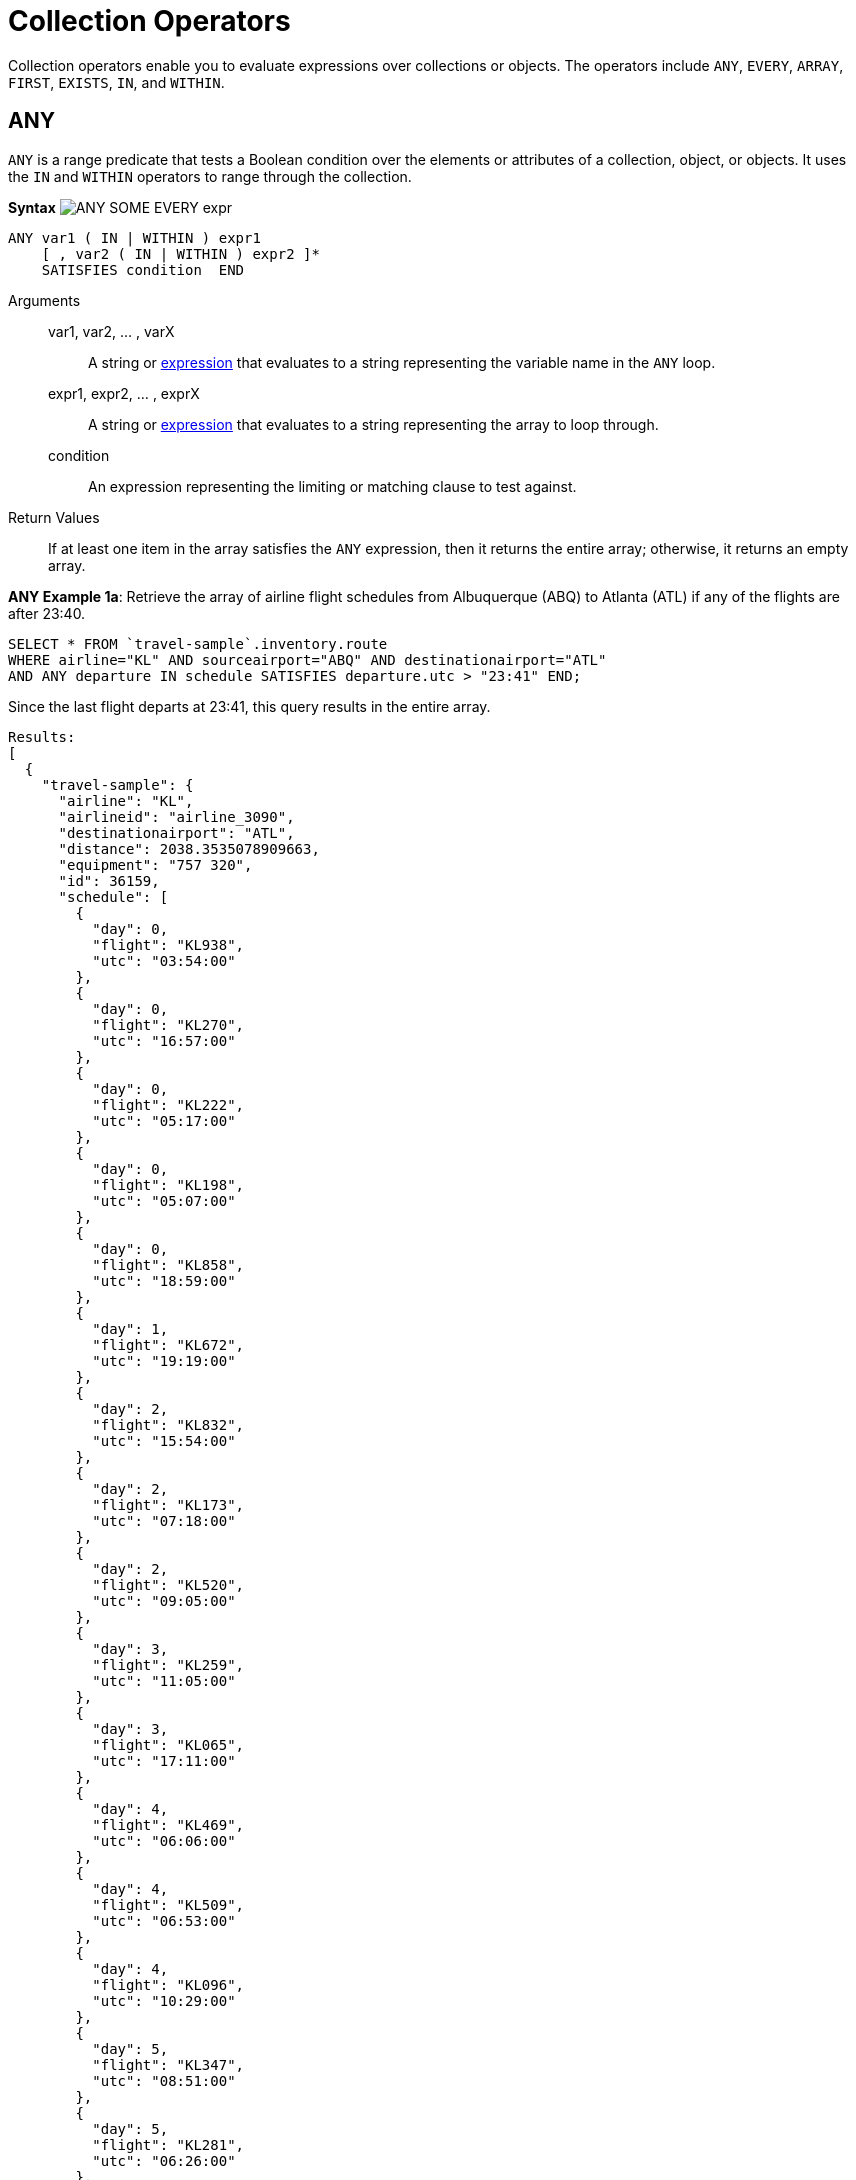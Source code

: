= Collection Operators
:page-topic-type: concept

Collection operators enable you to evaluate expressions over collections or objects.
The operators include `ANY`, `EVERY`, `ARRAY`, `FIRST`, `EXISTS`, `IN`, and `WITHIN`.

[#collection-op-any]
== ANY

`ANY` is a range predicate that tests a Boolean condition over the elements or attributes of a collection, object, or objects.
It uses the `IN` and `WITHIN` operators to range through the collection.

*Syntax* image:n1ql-language-reference/ANY_SOME_EVERY_expr.png[]

----
ANY var1 ( IN | WITHIN ) expr1
    [ , var2 ( IN | WITHIN ) expr2 ]*
    SATISFIES condition  END
----

Arguments::
var1, var2, … , varX;; A string or xref:n1ql-language-reference/index.adoc#N1QL_Expressions[expression] that evaluates to a string representing the variable name in the `ANY` loop.

expr1, expr2, … , exprX;; A string or xref:n1ql-language-reference/index.adoc#N1QL_Expressions[expression] that evaluates to a string representing the array to loop through.

condition;; An expression representing the limiting or matching clause to test against.

Return Values:: If at least one item in the array satisfies the `ANY` expression, then it returns the entire array; otherwise, it returns an empty array.

*ANY Example 1a*: Retrieve the array of airline flight schedules from Albuquerque (ABQ) to Atlanta (ATL) if any of the flights are after 23:40.

----
SELECT * FROM `travel-sample`.inventory.route
WHERE airline="KL" AND sourceairport="ABQ" AND destinationairport="ATL"
AND ANY departure IN schedule SATISFIES departure.utc > "23:41" END;
----

Since the last flight departs at 23:41, this query results in the entire array.

----
Results:
[
  {
    "travel-sample": {
      "airline": "KL",
      "airlineid": "airline_3090",
      "destinationairport": "ATL",
      "distance": 2038.3535078909663,
      "equipment": "757 320",
      "id": 36159,
      "schedule": [
        {
          "day": 0,
          "flight": "KL938",
          "utc": "03:54:00"
        },
        {
          "day": 0,
          "flight": "KL270",
          "utc": "16:57:00"
        },
        {
          "day": 0,
          "flight": "KL222",
          "utc": "05:17:00"
        },
        {
          "day": 0,
          "flight": "KL198",
          "utc": "05:07:00"
        },
        {
          "day": 0,
          "flight": "KL858",
          "utc": "18:59:00"
        },
        {
          "day": 1,
          "flight": "KL672",
          "utc": "19:19:00"
        },
        {
          "day": 2,
          "flight": "KL832",
          "utc": "15:54:00"
        },
        {
          "day": 2,
          "flight": "KL173",
          "utc": "07:18:00"
        },
        {
          "day": 2,
          "flight": "KL520",
          "utc": "09:05:00"
        },
        {
          "day": 3,
          "flight": "KL259",
          "utc": "11:05:00"
        },
        {
          "day": 3,
          "flight": "KL065",
          "utc": "17:11:00"
        },
        {
          "day": 4,
          "flight": "KL469",
          "utc": "06:06:00"
        },
        {
          "day": 4,
          "flight": "KL509",
          "utc": "06:53:00"
        },
        {
          "day": 4,
          "flight": "KL096",
          "utc": "10:29:00"
        },
        {
          "day": 5,
          "flight": "KL347",
          "utc": "08:51:00"
        },
        {
          "day": 5,
          "flight": "KL281",
          "utc": "06:26:00"
        },
        {
          "day": 5,
          "flight": "KL567",
          "utc": "03:54:00"
        },
        {
          "day": 5,
          "flight": "KL169",
          "utc": "23:41:00"
        },
        {
          "day": 6,
          "flight": "KL884",
          "utc": "00:36:00"
        },
        {
          "day": 6,
          "flight": "KL886",
          "utc": "14:13:00"
        },
        {
          "day": 6,
          "flight": "KL636",
          "utc": "17:40:00"
        }
      ],
      "sourceairport": "ABQ",
      "stops": 0,
      "type": "route"
    }
  }
]
----

*ANY Example 1b*: But if you change the `SATISFIES` clause to 1 minute after the last flight ("23:42"), then the resulting array is empty.

----
{
  "results": []
}
----

*ANY Example 1c*: If you want to list only the matching arrays of flights instead of all the flight arrays, then see the <<ArrayEx1a,`ARRAY` Example>>.

NOTE: The `SOME` and `ANY` operators perform the same function and can be used interchangeably.

== ARRAY

The `ARRAY` operator lets you map and filter the elements or attributes of a collection, object, or objects.
It evaluates to an array of the operand expression, that satisfies the `WHEN` clause, if provided.

*Syntax*

image::n1ql-language-reference/ARRAY_expr.png[,50%]

----
ARRAY var1 FOR var1 ( IN | WITHIN ) expr1
   [ ,  var2 ( IN | WITHIN ) expr2 ]*
   [ ( WHEN cond1 [ AND cond2 ] ) ] END
----

Arguments::
var1, var2, … , varX;; A string or xref:n1ql-language-reference/index.adoc#N1QL_Expressions[expression] that evaluates to a string representing the variable name in the `ARRAY` loop.

expr1, expr2, … , exprX;; A string or xref:n1ql-language-reference/index.adoc#N1QL_Expressions[expression] that evaluates to a string representing the array to loop through.

cond1, cond2, … , condX;; An expression representing the limiting or matching clause to test against.

Return Values:: The array or arrays that satisfy the `ARRAY` expression; otherwise, it returns an empty array.

*ARRAY Example 1a*: List only the arrays of Friday night flights from Albuquerque to Atlanta after 7pm.

----
SELECT ARRAY v FOR v IN schedule WHEN v.utc > "19:00" AND v.day = 5 END AS fri_evening_flights
FROM `travel-sample`.inventory.route
WHERE airline="KL" AND sourceairport="ABQ" AND destinationairport="ATL"
AND ANY v IN schedule SATISFIES v.utc > "19:00" END;
----

This results in:

----
[
  {
    "fri_evening_flights": [
      {
        "day": 5,
        "flight": "KL169",
        "utc": "23:41:00"
      }
    ]
  }
]
----

*ARRAY Example 1b*: The same results can be reached by writing *Example 1a* as follows:

----
SELECT ARRAY v FOR v IN schedule, w IN schedule WHEN v.utc > "19:00" AND w.day = 5 END AS fri_evening_flights
FROM `travel-sample`
WHERE type="route" AND airline="KL" AND sourceairport="ABQ" AND destinationairport="ATL"
AND ANY v IN schedule SATISFIES v.utc > "19:00" END;
----

[#collection-op-every]
== EVERY

`EVERY` is a range predicate that tests a Boolean condition over the elements or attributes of a collection, object, or objects.
It uses the IN and WITHIN operators to range through the collection.

*Syntax* image:n1ql-language-reference/ANY_SOME_EVERY_expr.png[]

----
EVERY var1 ( IN | WITHIN ) expr1
   [ , var2 ( IN | WITHIN ) expr2 ]*
   SATISFIES condition  END
----

Arguments::
var1, var2, … , varX;; A string or xref:n1ql-language-reference/index.adoc#N1QL_Expressions[expression] that evaluates to a string representing the variable name in the `EVERY` loop.

expr1, expr2, … , exprX;; A string or xref:n1ql-language-reference/index.adoc#N1QL_Expressions[expression] that evaluates to a string representing the array to loop through.

condition;; An expression representing the limiting or matching clause to test against.

Return Values:: If all the items in the array satisfies the `EVERY` expression, then it returns the entire array; otherwise, it returns an empty array.

*EVERY Example 1a*: Retrieve the array of airline flight schedules from Albuquerque (ABQ) to Atlanta (ATL) if all of the flights are after 00:35.

----
SELECT * FROM `travel-sample`.inventory.route
WHERE airline="KL" AND sourceairport="ABQ" AND destinationairport="ATL"
AND EVERY departure IN schedule SATISFIES departure.utc > "00:35" END;
----

Since the earliest flight departs at 00:36, this query results in the entire array.

----
Results:
[
  {
    "travel-sample": {
      "airline": "KL",
      "airlineid": "airline_3090",
      "destinationairport": "ATL",
      "distance": 2038.3535078909663,
      "equipment": "757 320",
      "id": 36159,
      "schedule": [
        {
          "day": 0,
          "flight": "KL938",
          "utc": "03:54:00"
        },
        {
          "day": 0,
          "flight": "KL270",
          "utc": "16:57:00"
        },
        {
          "day": 0,
          "flight": "KL222",
          "utc": "05:17:00"
        },
        {
          "day": 0,
          "flight": "KL198",
          "utc": "05:07:00"
        },
        {
          "day": 0,
          "flight": "KL858",
          "utc": "18:59:00"
        },
        {
          "day": 1,
          "flight": "KL672",
          "utc": "19:19:00"
        },
        {
          "day": 2,
          "flight": "KL832",
          "utc": "15:54:00"
        },
        {
          "day": 2,
          "flight": "KL173",
          "utc": "07:18:00"
        },
        {
          "day": 2,
          "flight": "KL520",
          "utc": "09:05:00"
        },
        {
          "day": 3,
          "flight": "KL259",
          "utc": "11:05:00"
        },
        {
          "day": 3,
          "flight": "KL065",
          "utc": "17:11:00"
        },
        {
          "day": 4,
          "flight": "KL469",
          "utc": "06:06:00"
        },
        {
          "day": 4,
          "flight": "KL509",
          "utc": "06:53:00"
        },
        {
          "day": 4,
          "flight": "KL096",
          "utc": "10:29:00"
        },
        {
          "day": 5,
          "flight": "KL347",
          "utc": "08:51:00"
        },
        {
          "day": 5,
          "flight": "KL281",
          "utc": "06:26:00"
        },
        {
          "day": 5,
          "flight": "KL567",
          "utc": "03:54:00"
        },
        {
          "day": 5,
          "flight": "KL169",
          "utc": "23:41:00"
        },
        {
          "day": 6,
          "flight": "KL884",
          "utc": "00:36:00"
        },
        {
          "day": 6,
          "flight": "KL886",
          "utc": "14:13:00"
        },
        {
          "day": 6,
          "flight": "KL636",
          "utc": "17:40:00"
        }
      ],
      "sourceairport": "ABQ",
      "stops": 0,
      "type": "route"
    }
  }
]
----

*EVERY Example 1b*: But if you change the `SATISFIES` clause to 1 minute after the first flight ("00:37"), then the resulting array is empty.

----
{
  "results": []
}
----

== EXISTS

The `EXISTS` condition is used in combination with a subquery and is considered to be met if the subquery returns at least one result.

It can be used in a `SELECT`, `INSERT`, `UPDATE`, or `DELETE` statement.

*Syntax*

image::n1ql-language-reference/EXISTS_expr.png[,50%]

----
search_expr EXISTS target_expr
----

Arguments::
search_expr;; A string or xref:n1ql-language-reference/index.adoc#N1QL_Expressions[expression] that evaluates to a string representing the expression or variable being searched for.

target_expr;; A string or xref:n1ql-language-reference/index.adoc#N1QL_Expressions[expression] that evaluates to a string representing the array or collection being searched through.

Return Values:: The `EXISTS` operator evaluates to `TRUE` if the value is an array and contains at least one element.

*EXISTS Example 1:* Of the 1641 cities with an airport, search for all cities that have a landmark as well.

----
SELECT DISTINCT city FROM `travel-sample`.inventory.landmark AS l 
WHERE EXISTS (SELECT city FROM `travel-sample`.inventory.airport AS a );
----

This results in the 626 cities that contain both an airport and a landmark.

----
[
  {
    "city": null
  },
  {
    "city": "Abbeville"
  },
  {
    "city": "Abbots Langley"
  },
  {
    "city": "Aberdeenshire"
  },
...
----

== FIRST

The `FIRST` operator enables you to map and filter the elements or attributes of a collection, object, or objects.
It evaluates to a single element based on the operand expression that satisfies the `WHEN` clause, if provided.

*Syntax* image:n1ql-language-reference/ARRAY_FIRST_OBJECT_expr.png[]

----
FIRST var1 FOR var1 ( IN | WITHIN ) expr1
   [ , var2 ( IN | WITHIN ) expr2]*
   [ ( WHEN cond1 [ AND cond2 ] ) ] END
----

Arguments::
var1, var2, … , varX;; A string or xref:n1ql-language-reference/index.adoc#N1QL_Expressions[expression] that evaluates to a string representing the variable name in the `ARRAY` loop.

expr1, expr2, … , exprX;; A string or xref:n1ql-language-reference/index.adoc#N1QL_Expressions[expression] that evaluates to a string representing the array to loop through.

cond1, cond2, … , condX;; An expression representing the limiting or matching clause to test against.

Return Values:: The first array that satisfies the `WHEN` expression; otherwise, it returns an empty array.

*FIRST Example 1a*: List the first array of flights from Albuquerque to Atlanta after 7pm.

----
SELECT FIRST v FOR v IN schedule WHEN v.utc > "19:00" END AS evening_flights
FROM `travel-sample`.inventory.route
WHERE airline="KL" AND sourceairport="ABQ" AND destinationairport="ATL"
AND ANY v IN schedule SATISFIES v.utc > "19:00" END;
----

This results in:

----
[
  {
    "evening_flights": [
      {
        "day": 1,
        "flight": "KL672",
        "utc": "19:19:00"
      }
    ]
  }
]
----

[#collection-op-in]
== IN

The `IN` operator specifies the search depth to include only the current level of an array and not to include any child or descendant arrays.

*Syntax*

image::n1ql-language-reference/IN_expr.png[,50%]

----
search_expr [ NOT ] IN target_expr
----

Arguments::
search_expr;; A string or xref:n1ql-language-reference/index.adoc#N1QL_Expressions[expression] that evaluates to a string representing the expression or variable being searched for.

target_expr;; A string or xref:n1ql-language-reference/index.adoc#N1QL_Expressions[expression] that evaluates to a string representing the array or collection being searched through.

Return Values::
The `IN` operator evaluates to `TRUE` if the right-side value is an array and directly contains the left-side value.
+
The `NOT IN` operator evaluates to `TRUE` if the right-side value is an array and does not directly contain the left-side value.

*IN Example 1:* Search for all airlines from the United Kingdom or France.

----
SELECT * FROM `travel-sample`.inventory.airline AS t
WHERE country IN ["United Kingdom", "France"];
----

This results in 60 documents:

----
[
  {
    "t": {
      "callsign": "CORSAIR",
      "country": "France",
      "iata": "SS",
      "icao": "CRL",
      "id": 1908,
      "name": "Corsairfly",
      "type": "airline"
    }
  },
...
----

*IN Example 2:* Search for the author "Walton Wolf" in the hotel documents.

----
SELECT * FROM `travel-sample`.inventory.hotel AS t WHERE "Walton Wolf" IN t;
----

This results in an empty set because authors are not in the current level (the root level) of the `travel-sample` documents.

----
{
  "results": []
}
----

The authors are listed inside the `reviews` array (a child element) and would need the `WITHIN` keyword to search all child elements along with the root level.

[#collection-op-within]
== WITHIN

The `WITHIN` operator specifies the search depth to include the current level of an array and all of its child and descendant arrays.

*Syntax*

image::n1ql-language-reference/WITHIN_expr.png[,50%]

----
search_expr [ NOT ] WITHIN target_expr
----

Arguments::
search_expr;; A string or xref:n1ql-language-reference/index.adoc#N1QL_Expressions[expression] that evaluates to a string representing the expression or variable being searched for.

target_expr;; A string or xref:n1ql-language-reference/index.adoc#N1QL_Expressions[expression] that evaluates to a string representing the array or collection being searched through.

Return Values::
The `WITHIN` operator evaluates to `TRUE` if the right-side value is an array and directly contains the left-side value as a child or descendant, that is, directly or indirectly.
+
The `NOT WITHIN` operator evaluates to `TRUE` if the right-side value is an array and no child or descendant contains the left-side value.

*WITHIN Example 1:* Search all elements for the author "Walton Wolf" in the hotel documents.

----
SELECT * FROM `travel-sample`.inventory.hotel AS t WHERE "Walton Wolf" WITHIN t;
----

This results in 1 document since his name appears inside the `reviews` array.

----
[
  {
    "t": {
      "address": "Gilsland, CA8 7DA",
      "alias": null,
      "checkin": null,
      "checkout": null,
      "city": null,
      "country": "United Kingdom",
      "description": "Tantallon House offers accommodation around 10 minutes walk from the National Trail. It also has a holiday cottage.",
      "directions": null,
      "email": null,
      "fax": null,
      "free_breakfast": true,
      "free_internet": true,
      "free_parking": false,
      "geo": {
        "accuracy": "ROOFTOP",
        "lat": 54.99304,
        "lon": -2.58142
      },
      "id": 10851,
      "name": "Tantallon House B&B",
      "pets_ok": true,
      "phone": null,
      "price": "From £44 (no cards)",
      "public_likes": [
        "Victor Russel"
      ],
      "reviews": [
        {
          "author": "Walton Wolf",
          "content": "Myself and a mate stayed here the last week of April 2010. On arrival were were told that the travel agent booked us a king bed and not a double room as we requested when booking and made sure it was a double, as 2 blokes. the guy on reception was not moving on it, he said there will be a double room available on the tuesday, this was sunday when we came. he also advised us that it will be an extra 20 dollars per night in the double room. in fairness we were not impressed with his attitude and inflexibility. nothing we could do so we jst grinned and beared it. then to make things worse, our room was in the basement, beside the breakfeast room and the ice machines and vending machines. Pure pissed off afer paying 500euro each for this $@!#%. The room was serioulsy small, no room for our suitcases, a major squash round the king bed. pure noisy the following morning frm the machines outside our room, this should not be a room it should be a storage room, so not impressed. After one night in that room we asked the girl on reception if ther is any chance we could change room to a double, she checked and said yes, one is available and they are jst cleaning it and after that we can change room. Obviously the guy on reception the day b4 jst cudnt be bothered informing us of this. After we chaged rooms it was fine, room was ok for ny, not alot of space to move about, have stayed in better ones in ny. had no problem after we changed rooms, the girl on reception was very nice and helpful, she let me do check my online banking on her pc and let us use the phone when we neede to, at no cost, she couldnt be more nice. Love ny, done all the usual haunts and sites, grand location, great italian restaurant a few mins walk away, great food, and u get a discount when u mention u are staying in the gem hotel, the girl on reception gave us a card for the restaruant. What more can i say, the hotel was fine after the inital ignorance, our stay was more pleasant chatting away to the nice girl on reception, whos name i cant remember lol, long culry dark hair ha ha.",
          "date": "2014-06-07 03:54:50 +0300",
          "ratings": {
            "Cleanliness": 4,
            "Location": 4,
            "Overall": 4,
            "Rooms": 2,
            "Service": 3,
            "Sleep Quality": 4,
            "Value": 3
          }
        },
        {
          "author": "Catharine Funk",
          "content": "My first trip to new york city was a disaster because of this hotel. My wedding is only 2 months away and my fiance and I have bed bug bites all over our body. (30+ bites each) I'm hoping the 6 welts on my face won't scar before our wedding day. The guy that was working there that night helped us find a different hotel. He was really kind. But who wants to stay at a staff friendly bed bug infested hotel? I should have known better to not book a room that's $114 a night. Do yourself and your family a favor and do NOT go to this hotel no matter what cheap rate they offer.",
          "date": "2012-01-02 21:29:27 +0300",
          "ratings": {
            "Cleanliness": 1,
            "Location": 2,
            "Overall": 1,
            "Rooms": 1,
            "Service": 5,
            "Sleep Quality": 1,
            "Value": 3
          }
        },
        {
          "author": "Tavares Denesik",
          "content": "This was my second time to stay at this hotel. Although my stay was for only two days, I felt very comfortable there. More like an exclusive appartment than a hotel. The flat was small but extreamly adequate. I enjoyed my stay whilst saving BIG money. My next business trip to NYC I will definately stay there.",
          "date": "2014-03-27 18:11:46 +0300",
          "ratings": {
            "Cleanliness": 5,
            "Location": 5,
            "Overall": 5,
            "Rooms": 4,
            "Service": 5,
            "Value": 5
          }
        },
        {
          "author": "Lucy Graham",
          "content": "SUMMARY - Although the GEM Hotel is associated with the Choice Hotels chain (Quality, Comfort, Econo, etc.) this is the first time I've heard of this particular branding. They are billed as a \"Botique Hotel\" and certainly fit the bill as much as a chain can be considered a \"Botique\". The place is very bare bones and minimal, yet very stylish and modern. They just give you the very basics of what you need and not much else, but the price reflects that. So it's hard to complain. There are 10 floors and approximately 4 small rooms/floor. It's not the kind of place I'd spend a whole week because it's rather small, has limited storage, and very few of the \"extras\" you'd need for an extended stay. But for staying a night or two in NYC when you just need a place to sleep and shower it does just fine. I forgot to take photos this time, but as of today the photos the hotel has provided on various travel websites are fairly accurate. You just have to take a close look at them to see how small the space really is and understand that the photos really show the WHOLE room. There's not much cropped out! BATHROOM: Clean, basic, and modern. It was pretty much a standard hotel sized bathroom, even though the main room was small. BEDS: Two double beds. Very comfortable, leaning towards the soft side of hotel beds. Sheets were clean and more modern/stylish than you'd find in most chain hotels. BILLING: Reserved via choicehotels.com only a few days ahead of time. The front desk had no problems getting us checked in, and the taxes/surcharges only added up to another 16% of the cost of the room itself. BREAKFAST: There is free coffee/tea in the room, but i never looked for a continental breakfast. There were vending machines in the basement with the ice/water machine. CLEANING: The room was as clean as it gets. While the building is obviously old, it seems that the entire interior is brand new. CLIMATE CONTROL: There was a brand new heater/air conditioning unit that was very quiet and easily adjustable. ELEVATORS: One main, new looking elevator in the lobby. It worked just fine and was fairly large. FRONT DESK: The front desk was helpful and competent. We had to wait about 15-20 minutes for a room to be cleaned. They may have had the smallest, most basic lobby i've ever seen in my life. But if you're looking for water fountains and gold trim you're not going to get it in a hotel with sub-$200 rates! GYM: None. HOT TUB: None. INTERNET: Didn't try it. I was too busy enjoying the city. LOCATION: On the west-side on 36th very close to the corner of 10th. It's a much more sparsely populated and quiet area than most of Manhattan, as it borders on more of an industrial zone. However, it's only a few blocks to Times Square, Penn Station, and Madison Square Garden. It's a block from the entrace to the Lincoln Tunnel. It was nice to be so close to everything, yet just off the \"beaten path\" in a calmer area. There's a gas station on the corner (one of the few in Manhattan) and a few other random bodegas and restaurants nearby. NOISE: It's NYC, there's always going to be some noise, but there was nothing excessive. Lots of trucks roll down 10th avenue at night, but they mostly just blended into the background. PARKING: None. It's best to find a park & ride outside the city and take a train in. Penn Station is just 2 short blocks and then 2 long blocks away. POOL: None. RECREATION: None. RESTAURANT: None, but it's New York. I'm sure you can find something to eat. For the less adventurous, I did notice a McDonald's on 10th, just a short walk from the hotel. ROOM: The room was small and there wasn't much room around the beds. I'll admit, for 3 people, it was a bit cramped. If you like your space I'd limit occupancy to 2 or find another, bigger, hotel. There was limited storage, just one small wardrobe with 2 drawers underneath, a small nightstand, alarm clock/ipod player, desk, desk chair, and flat screen TV. Again, the decor was very modern. SHUTTLE: None. STORE: None on site, a gas station on the corner, several bodegas nearby. SUPPLIES: Standard Soap, Shampoo, Conditioner, Mouthwash & Towels. ===== ===== ===== RATING NOTE: My ratings are generally based on value vs money. Thus, sometimes a simple hotel will receive a 4 or 5, while a fancy hotel can rank a 1 or 2 if I don't feel it was worth the cost. Also, a hotel can do everything right and still only rank as a 4, unless there's something really exceptional about it. 5 = Hotel gets everything right, and goes above and beyond. 4 = Hotel gets everything right. 3 = Hotel is acceptable value for money spent. 2 = Hotel isn't worth the money spent. 1 = Hotel should pay ME to stay there.",
          "date": "2014-09-30 09:41:30 +0300",
          "ratings": {
            "Check in / front desk": 3,
            "Cleanliness": 4,
            "Location": 4,
            "Overall": 4,
            "Rooms": 3,
            "Service": 3,
            "Value": 5
          }
        }
      ],
      "state": null,
      "title": "Hadrian's Wall",
      "tollfree": null,
      "type": "hotel",
      "url": "http://www.tantallonhouse.co.uk/",
      "vacancy": false
    }
  }
]
----
